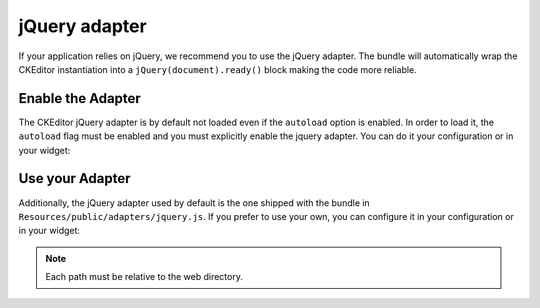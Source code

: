 jQuery adapter
==============

If your application relies on jQuery, we recommend you to use the jQuery
adapter. The bundle will automatically wrap the CKEditor instantiation into a
``jQuery(document).ready()`` block making the code more reliable.

Enable the Adapter
------------------

The CKEditor jQuery adapter is by default not loaded even if the ``autoload``
option is enabled. In order to load it, the ``autoload`` flag must be enabled
and you must explicitly enable the jquery adapter. You can do it your
configuration or in your widget:

.. configuration-block::

    .. code-block:: yaml

        # app/config/config.yml
        ivory_ck_editor:
            jquery: true

    .. code-block:: php

        $builder->add('field', 'ckeditor', array('jquery' => true));

Use your Adapter
----------------

Additionally, the jQuery adapter used by default is the one shipped with the
bundle in ``Resources/public/adapters/jquery.js``. If you prefer to use your own,
you can configure it in your configuration or in your widget:

.. configuration-block::

    .. code-block:: yaml

        # app/config/config.yml
        ivory_ck_editor:
            jquery_path: your/own/jquery.js

    .. code-block:: php

        $builder->add('field', 'ckeditor', array('jquery_path' => 'your/own/jquery.js'));

.. note::

    Each path must be relative to the web directory.
